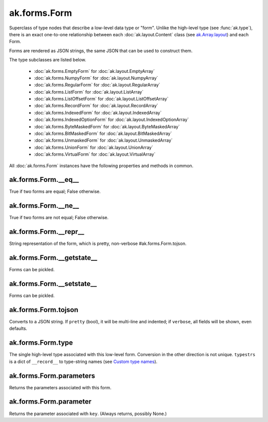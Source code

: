 ak.forms.Form
-------------

.. py:currentmodule:: ak.forms

Superclass of type nodes that describe a low-level data type or "form". Unlike
the high-level type (see :func:`ak.type`), there is an exact one-to-one
relationship between each :doc:`ak.layout.Content` class (see
`ak.Array.layout <_auto/ak.Array.html#ak-array-layout>`_) and each Form.

Forms are rendered as JSON strings, the same JSON that can be used to construct
them.

The type subclasses are listed below.

   * :doc:`ak.forms.EmptyForm` for :doc:`ak.layout.EmptyArray`
   * :doc:`ak.forms.NumpyForm` for :doc:`ak.layout.NumpyArray`
   * :doc:`ak.forms.RegularForm` for :doc:`ak.layout.RegularArray`
   * :doc:`ak.forms.ListForm` for :doc:`ak.layout.ListArray`
   * :doc:`ak.forms.ListOffsetForm` for :doc:`ak.layout.ListOffsetArray`
   * :doc:`ak.forms.RecordForm` for :doc:`ak.layout.RecordArray`
   * :doc:`ak.forms.IndexedForm` for :doc:`ak.layout.IndexedArray`
   * :doc:`ak.forms.IndexedOptionForm` for :doc:`ak.layout.IndexedOptionArray`
   * :doc:`ak.forms.ByteMaskedForm` for :doc:`ak.layout.ByteMaskedArray`
   * :doc:`ak.forms.BitMaskedForm` for :doc:`ak.layout.BitMaskedArray`
   * :doc:`ak.forms.UnmaskedForm` for :doc:`ak.layout.UnmaskedArray`
   * :doc:`ak.forms.UnionForm` for :doc:`ak.layout.UnionArray`
   * :doc:`ak.forms.VirtualForm` for :doc:`ak.layout.VirtualArray`

All :doc:`ak.forms.Form` instances have the following properties and methods
in common.

.. py:class:: Form

ak.forms.Form.__eq__
====================

.. py:method:: Form.__eq__(other)

True if two forms are equal; False otherwise.

ak.forms.Form.__ne__
====================

.. py:method:: Form.__ne__()

True if two forms are not equal; False otherwise.

ak.forms.Form.__repr__
======================

.. py:method:: Form.__repr__()

String representation of the form, which is pretty, non-verbose #ak.forms.Form.tojson.

ak.forms.Form.__getstate__
==========================

.. py:method:: Form.__getstate__()

Forms can be pickled.

ak.forms.Form.__setstate__
==========================

.. py:method:: Form.__setstate__(arg0)

Forms can be pickled.

ak.forms.Form.tojson
====================

.. py:method:: Form.tojson(pretty, verbose)

Converts to a JSON string. If ``pretty`` (bool), it will be multi-line and indented;
if ``verbose``, all fields will be shown, even defaults.

ak.forms.Form.type
==================

.. py:method:: Form.type(typestrs)

The single high-level type associated with this low-level form. Conversion in the
other direction is not unique. ``typestrs`` is a dict of ``__record__`` to type-string
names (see `Custom type names <ak.behavior.html#custom-type-names>`_).

ak.forms.Form.parameters
========================

.. py:attribute:: Form.parameters

Returns the parameters associated with this form.

ak.forms.Form.parameter
=======================

.. py:method:: Form.parameter(key)

Returns the parameter associated with ``key``. (Always returns, possibly None.)
